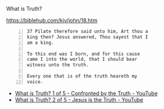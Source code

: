 #+BRAIN_PARENTS: index
:RESOURCES:
:END:


What is Truth?

https://biblehub.com/kjv/john/18.htm

#+BEGIN_SRC text -n :async :results verbatim code
  37 Pilate therefore said unto him, Art thou a
  king then? Jesus answered, Thou sayest that I
  am a king.
  
  To this end was I born, and for this cause
  came I into the world, that I should bear
  witness unto the truth.
  
  Every one that is of the truth heareth my
  voice.
#+END_SRC

- [[https://www.youtube.com/watch?v=WpYBoEjS4xM][What is Truth? 1 of 5 - Confronted by the Truth - YouTube]]
- [[https://www.youtube.com/watch?v=NI7mJXZlwjs][What is Truth?  2 of 5 - Jesus is the Truth - YouTube]]
